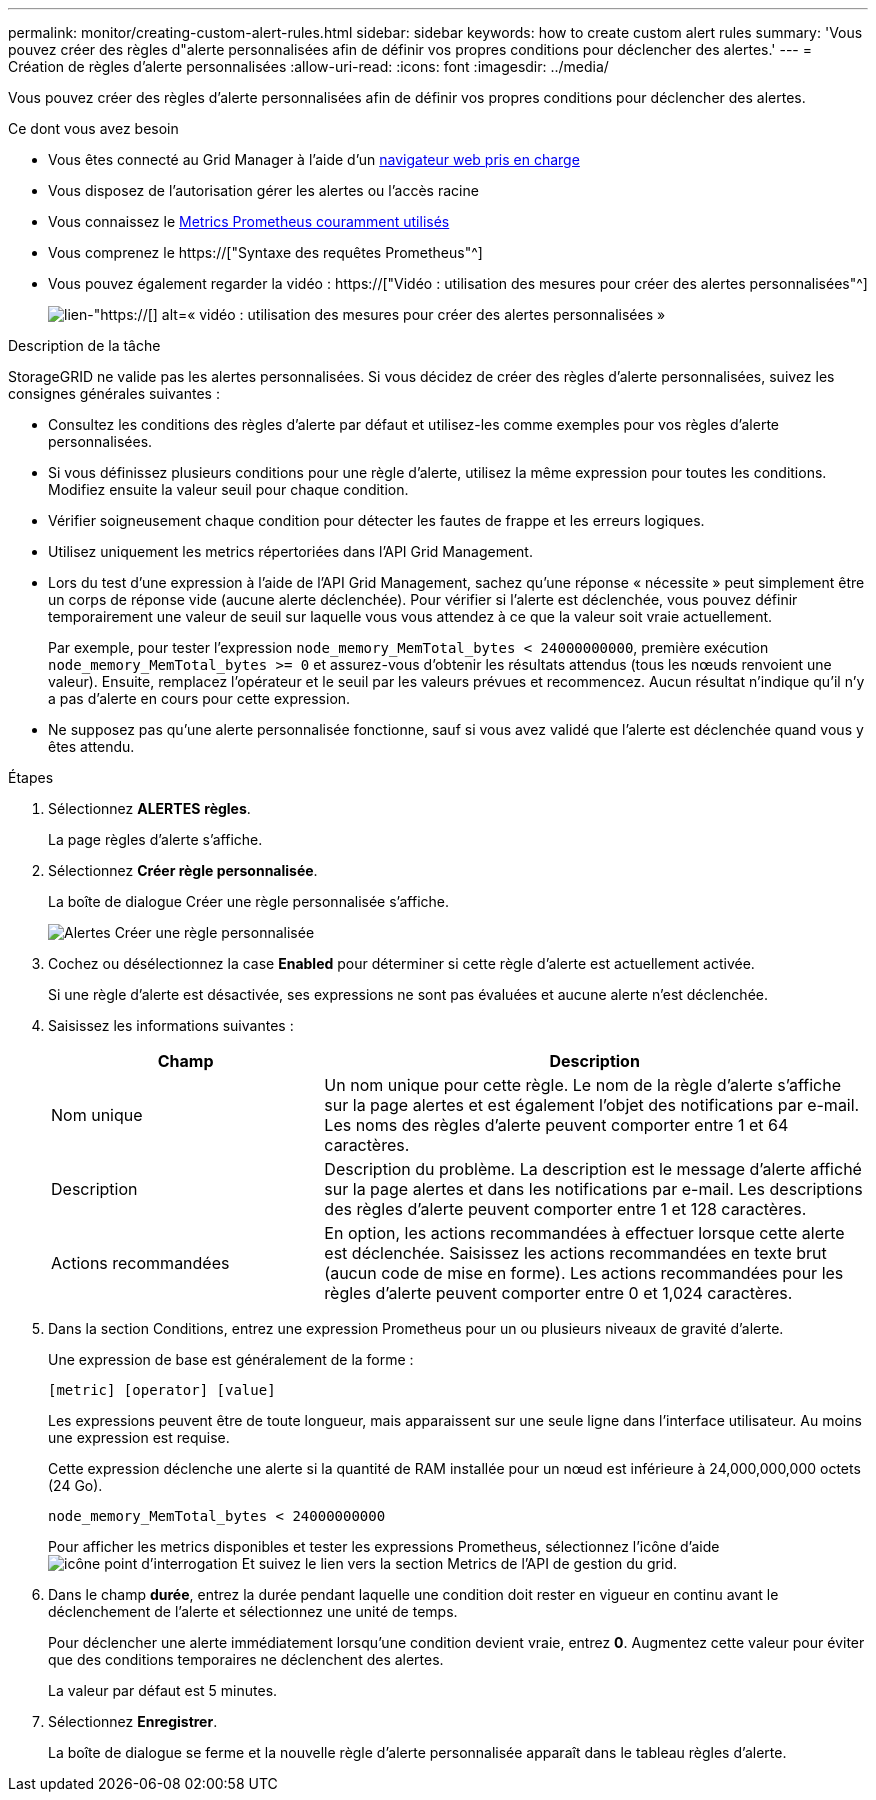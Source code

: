 ---
permalink: monitor/creating-custom-alert-rules.html 
sidebar: sidebar 
keywords: how to create custom alert rules 
summary: 'Vous pouvez créer des règles d"alerte personnalisées afin de définir vos propres conditions pour déclencher des alertes.' 
---
= Création de règles d'alerte personnalisées
:allow-uri-read: 
:icons: font
:imagesdir: ../media/


[role="lead"]
Vous pouvez créer des règles d'alerte personnalisées afin de définir vos propres conditions pour déclencher des alertes.

.Ce dont vous avez besoin
* Vous êtes connecté au Grid Manager à l'aide d'un xref:../admin/web-browser-requirements.adoc[navigateur web pris en charge]
* Vous disposez de l'autorisation gérer les alertes ou l'accès racine
* Vous connaissez le xref:commonly-used-prometheus-metrics.adoc[Metrics Prometheus couramment utilisés]
* Vous comprenez le https://["Syntaxe des requêtes Prometheus"^]
* Vous pouvez également regarder la vidéo : https://["Vidéo : utilisation des mesures pour créer des alertes personnalisées"^]
+
image::../media/video-screenshot-alert-create-custom.png[lien-"https://[] alt=« vidéo : utilisation des mesures pour créer des alertes personnalisées »]



.Description de la tâche
StorageGRID ne valide pas les alertes personnalisées. Si vous décidez de créer des règles d'alerte personnalisées, suivez les consignes générales suivantes :

* Consultez les conditions des règles d'alerte par défaut et utilisez-les comme exemples pour vos règles d'alerte personnalisées.
* Si vous définissez plusieurs conditions pour une règle d'alerte, utilisez la même expression pour toutes les conditions. Modifiez ensuite la valeur seuil pour chaque condition.
* Vérifier soigneusement chaque condition pour détecter les fautes de frappe et les erreurs logiques.
* Utilisez uniquement les metrics répertoriées dans l'API Grid Management.
* Lors du test d'une expression à l'aide de l'API Grid Management, sachez qu'une réponse « nécessite » peut simplement être un corps de réponse vide (aucune alerte déclenchée). Pour vérifier si l'alerte est déclenchée, vous pouvez définir temporairement une valeur de seuil sur laquelle vous vous attendez à ce que la valeur soit vraie actuellement.
+
Par exemple, pour tester l'expression `node_memory_MemTotal_bytes < 24000000000`, première exécution `node_memory_MemTotal_bytes >= 0` et assurez-vous d'obtenir les résultats attendus (tous les nœuds renvoient une valeur). Ensuite, remplacez l'opérateur et le seuil par les valeurs prévues et recommencez. Aucun résultat n'indique qu'il n'y a pas d'alerte en cours pour cette expression.

* Ne supposez pas qu'une alerte personnalisée fonctionne, sauf si vous avez validé que l'alerte est déclenchée quand vous y êtes attendu.


.Étapes
. Sélectionnez *ALERTES* *règles*.
+
La page règles d'alerte s'affiche.

. Sélectionnez *Créer règle personnalisée*.
+
La boîte de dialogue Créer une règle personnalisée s'affiche.

+
image::../media/alerts_create_custom_rule.png[Alertes Créer une règle personnalisée]

. Cochez ou désélectionnez la case *Enabled* pour déterminer si cette règle d'alerte est actuellement activée.
+
Si une règle d'alerte est désactivée, ses expressions ne sont pas évaluées et aucune alerte n'est déclenchée.

. Saisissez les informations suivantes :
+
[cols="1a,2a"]
|===
| Champ | Description 


 a| 
Nom unique
 a| 
Un nom unique pour cette règle. Le nom de la règle d'alerte s'affiche sur la page alertes et est également l'objet des notifications par e-mail. Les noms des règles d'alerte peuvent comporter entre 1 et 64 caractères.



 a| 
Description
 a| 
Description du problème. La description est le message d'alerte affiché sur la page alertes et dans les notifications par e-mail. Les descriptions des règles d'alerte peuvent comporter entre 1 et 128 caractères.



 a| 
Actions recommandées
 a| 
En option, les actions recommandées à effectuer lorsque cette alerte est déclenchée. Saisissez les actions recommandées en texte brut (aucun code de mise en forme). Les actions recommandées pour les règles d'alerte peuvent comporter entre 0 et 1,024 caractères.

|===
. Dans la section Conditions, entrez une expression Prometheus pour un ou plusieurs niveaux de gravité d'alerte.
+
Une expression de base est généralement de la forme :

+
`[metric] [operator] [value]`

+
Les expressions peuvent être de toute longueur, mais apparaissent sur une seule ligne dans l'interface utilisateur. Au moins une expression est requise.

+
Cette expression déclenche une alerte si la quantité de RAM installée pour un nœud est inférieure à 24,000,000,000 octets (24 Go).

+
`node_memory_MemTotal_bytes < 24000000000`

+
Pour afficher les metrics disponibles et tester les expressions Prometheus, sélectionnez l'icône d'aide image:../media/icon_nms_question.png["icône point d'interrogation"] Et suivez le lien vers la section Metrics de l'API de gestion du grid.

. Dans le champ *durée*, entrez la durée pendant laquelle une condition doit rester en vigueur en continu avant le déclenchement de l'alerte et sélectionnez une unité de temps.
+
Pour déclencher une alerte immédiatement lorsqu'une condition devient vraie, entrez *0*. Augmentez cette valeur pour éviter que des conditions temporaires ne déclenchent des alertes.

+
La valeur par défaut est 5 minutes.

. Sélectionnez *Enregistrer*.
+
La boîte de dialogue se ferme et la nouvelle règle d'alerte personnalisée apparaît dans le tableau règles d'alerte.


